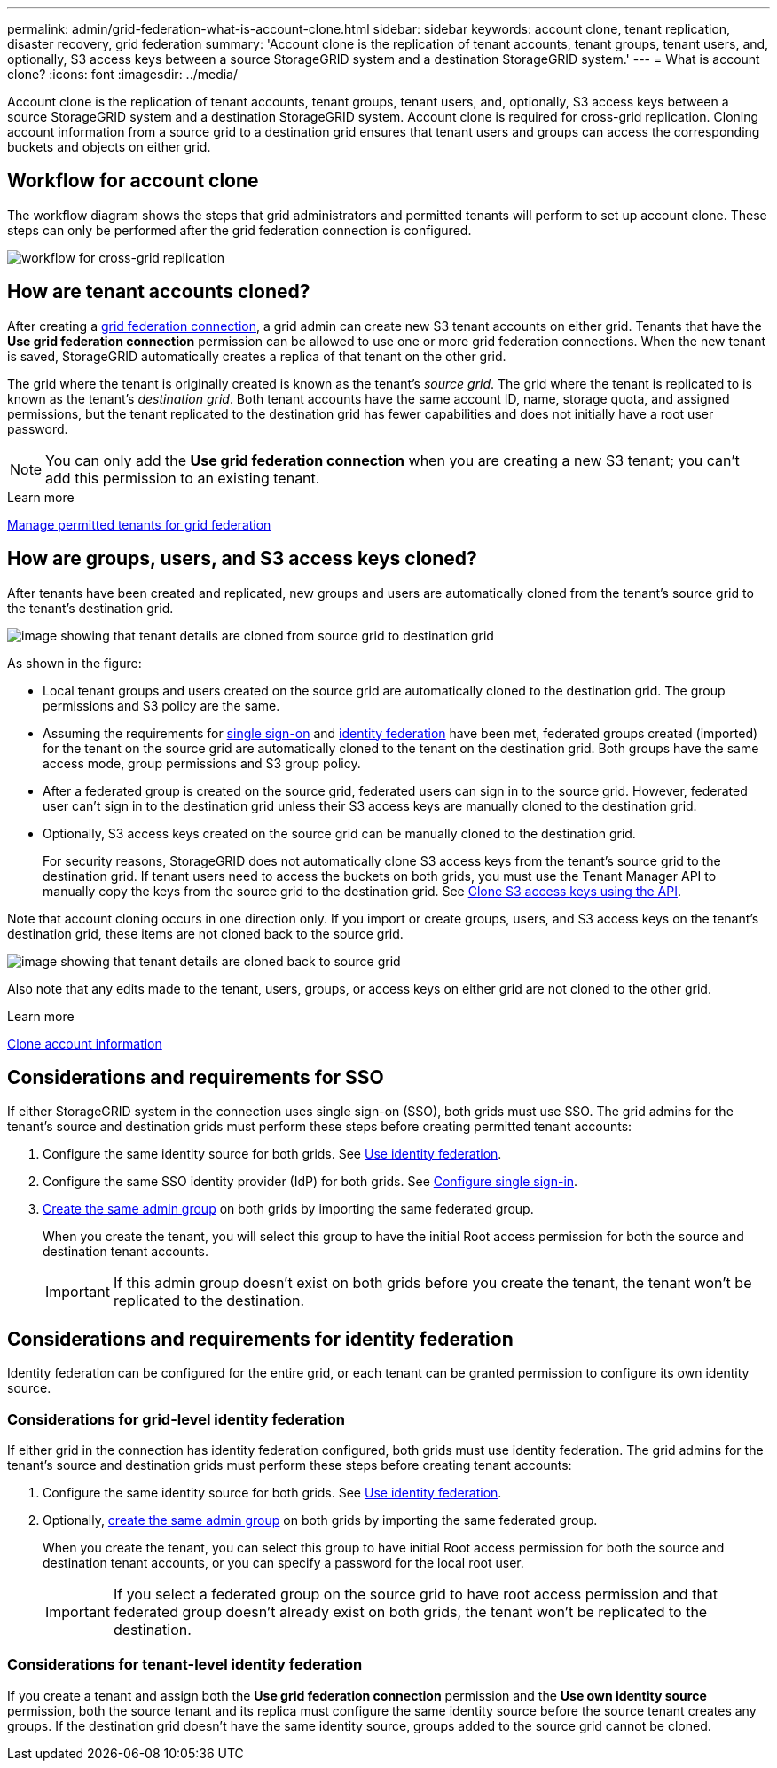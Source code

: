---
permalink: admin/grid-federation-what-is-account-clone.html
sidebar: sidebar
keywords: account clone, tenant replication, disaster recovery, grid federation
summary: 'Account clone is the replication of tenant accounts, tenant groups, tenant users, and, optionally, S3 access keys between a source StorageGRID system and a destination StorageGRID system.'
---
= What is account clone?
:icons: font
:imagesdir: ../media/

[.lead]
Account clone is the replication of tenant accounts, tenant groups, tenant users, and, optionally, S3 access keys between a source StorageGRID system and a destination StorageGRID system. Account clone is required for cross-grid replication. Cloning account information from a source grid to a destination grid ensures that tenant users and groups can access the corresponding buckets and objects on either grid.

== Workflow for account clone

The workflow diagram shows the steps that grid administrators and permitted tenants will perform to set up account clone. These steps can only be performed after the grid federation connection is configured.

image:../media/grid-federation-account-clone-workflow.png[workflow for cross-grid replication]

== How are tenant accounts cloned?

After creating a link:grid-federation-overview.html[grid federation connection], a grid admin can create new S3 tenant accounts on either grid. Tenants that have the *Use grid federation connection* permission can be allowed to use one or more grid federation connections. When the new tenant is saved, StorageGRID automatically creates a replica of that tenant on the other grid.

The grid where the tenant is originally created is known as the tenant's _source grid_. The grid where the tenant is replicated to is known as the tenant's _destination grid_. Both tenant accounts have the same account ID, name, storage quota, and assigned permissions, but the tenant replicated to the destination grid has fewer capabilities and does not initially have a root user password.

NOTE: You can only add the *Use grid federation connection* when you are creating a new S3 tenant; you can't add this permission to an existing tenant.

.Learn more
xref:grid-federation-manage-tenants.adoc[Manage permitted tenants for grid federation]

== How are groups, users, and S3 access keys cloned?

After tenants have been created and replicated, new groups and users are automatically cloned from the tenant's source grid to the tenant's destination grid.

image:../media/grid-federation-account-clone.png[image showing that tenant details are cloned from source grid to destination grid]

As shown in the figure:

* Local tenant groups and users created on the source grid are automatically cloned to the destination grid. The group permissions and S3 policy are the same.

* Assuming the requirements for <<account-clone-sso,single sign-on>> and <<account-clone-identity-federation,identity federation>> have been met, federated groups created (imported) for the tenant on the source grid are automatically cloned to the tenant on the destination grid. Both groups have the same access mode, group permissions and S3 group policy.

* After a federated group is created on the source grid, federated users can sign in to the source grid. However, federated user can't sign in to the destination grid unless their S3 access keys are manually cloned to the destination grid.

* Optionally, S3 access keys created on the source grid can be manually cloned to the destination grid.
+ 
For security reasons, StorageGRID does not automatically clone S3 access keys from the tenant's source grid to the destination grid. If tenant users need to access the buckets on both grids, you must use the Tenant Manager API to manually copy the keys from the source grid to the destination grid. See xref:../tenant/grid-federation-clone-keys-with-api.adoc[Clone S3 access keys using the API].

Note that account cloning occurs in one direction only. If you import or create groups, users, and S3 access keys on the tenant's destination grid, these items are not cloned back to the source grid. 

image:../media/grid-federation-account-not-cloned.png[image showing that tenant details are cloned back to source grid]

Also note that any edits made to the tenant, users, groups, or access keys on either grid are not cloned to the other grid. 

.Learn more

xref:../tenant/grid-federation-account-clone.adoc[Clone account information]

== [[account-clone-sso]]Considerations and requirements for SSO

If either StorageGRID system in the connection uses single sign-on (SSO), both grids must use SSO. The grid admins for the tenant's source and destination grids must perform these steps before creating permitted tenant accounts:

. Configure the same identity source for both grids. See xref:using-identity-federation.adoc[Use identity federation].

. Configure the same SSO identity provider (IdP) for both grids. See xref:configuring-sso.adoc[Configure single sign-in].

. xref:managing-admin-groups.adoc[Create the same admin group] on both grids by importing the same federated group.
+
When you create the tenant, you will select this group to have the initial Root access permission for both the source and destination tenant accounts. 
+
IMPORTANT: If this admin group doesn't exist on both grids before you create the tenant, the tenant won't be replicated to the destination.

== [[account-clone-identity-federation]]Considerations and requirements for identity federation

Identity federation can be configured for the entire grid, or each tenant can be granted permission to configure its own identity source. 

=== Considerations for grid-level identity federation

If either grid in the connection has identity federation configured, both grids must use identity federation. The grid admins for the tenant's source and destination grids must perform these steps before creating tenant accounts:

. Configure the same identity source for both grids. See xref:using-identity-federation.adoc[Use identity federation].

. Optionally, xref:managing-admin-groups.adoc[create the same admin group] on both grids by importing the same federated group.
+
When you create the tenant, you can select this group to have initial Root access permission for both the source and destination tenant accounts, or you can specify a password for the local root user.
+
IMPORTANT: If you select a federated group on the source grid to have root access permission and that federated group doesn't already exist on both grids, the tenant won't be replicated to the destination.

=== Considerations for tenant-level identity federation

If you create a tenant and assign both the *Use grid federation connection* permission and the *Use own identity source* permission, both the source tenant and its replica must configure the same identity source before the source tenant creates any groups. If the destination grid doesn't have the same identity source, groups added to the source grid cannot be cloned.





